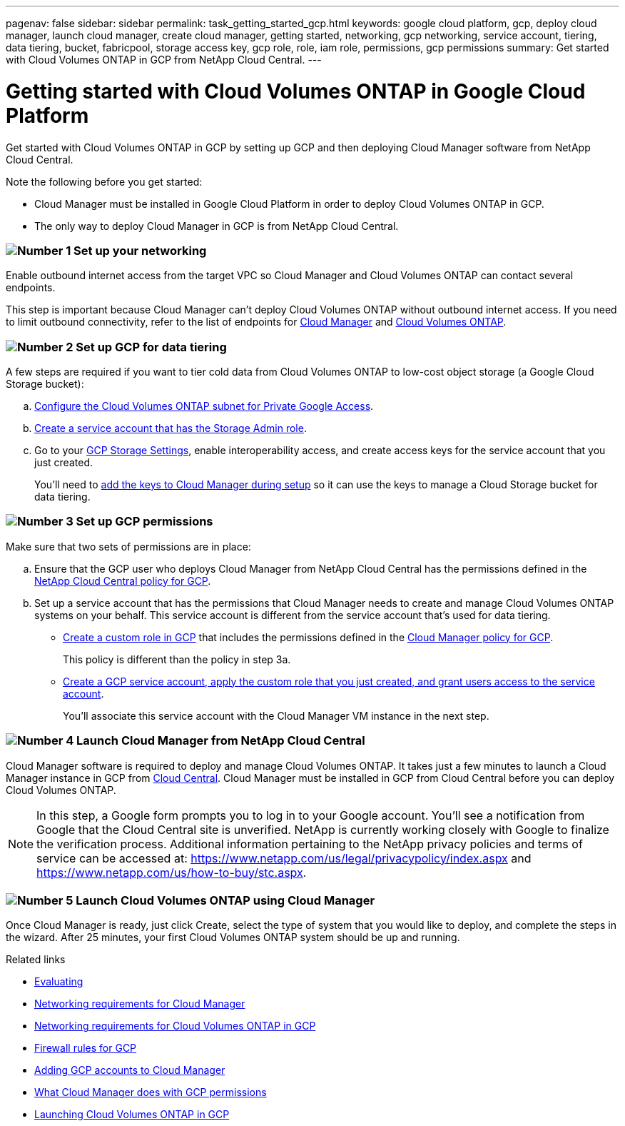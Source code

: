 ---
pagenav: false
sidebar: sidebar
permalink: task_getting_started_gcp.html
keywords: google cloud platform, gcp, deploy cloud manager, launch cloud manager, create cloud manager, getting started, networking, gcp networking, service account, tiering, data tiering, bucket, fabricpool, storage access key, gcp role, role, iam role, permissions, gcp permissions
summary: Get started with Cloud Volumes ONTAP in GCP from NetApp Cloud Central.
---

= Getting started with Cloud Volumes ONTAP in Google Cloud Platform
:hardbreaks:
:nofooter:
:icons: font
:linkattrs:
:imagesdir: ./media/

[.lead]
Get started with Cloud Volumes ONTAP in GCP by setting up GCP and then deploying Cloud Manager software from NetApp Cloud Central.

Note the following before you get started:

* Cloud Manager must be installed in Google Cloud Platform in order to deploy Cloud Volumes ONTAP in GCP.
* The only way to deploy Cloud Manager in GCP is from NetApp Cloud Central.

=== image:number1.png[Number 1] Set up your networking

[role="quick-margin-para"]
Enable outbound internet access from the target VPC so Cloud Manager and Cloud Volumes ONTAP can contact several endpoints.

[role="quick-margin-para"]
This step is important because Cloud Manager can't deploy Cloud Volumes ONTAP without outbound internet access. If you need to limit outbound connectivity, refer to the list of endpoints for link:reference_networking_cloud_manager.html#outbound-internet-access[Cloud Manager] and link:reference_networking_gcp.html[Cloud Volumes ONTAP].

=== image:number2.png[Number 2] Set up GCP for data tiering

[role="quick-margin-para"]
A few steps are required if you want to tier cold data from Cloud Volumes ONTAP to low-cost object storage (a Google Cloud Storage bucket):

[role="quick-margin-list"]
.. https://cloud.google.com/vpc/docs/configure-private-google-access[Configure the Cloud Volumes ONTAP subnet for Private Google Access^].

.. https://cloud.google.com/iam/docs/creating-custom-roles#creating_a_custom_role[Create a service account that has the Storage Admin role^].

.. Go to your https://console.cloud.google.com/storage/settings[GCP Storage Settings^], enable interoperability access, and create access keys for the service account that you just created.
+
You'll need to link:task_adding_gcp_accounts.html[add the keys to Cloud Manager during setup] so it can use the keys to manage a Cloud Storage bucket for data tiering.

=== image:number3.png[Number 3] Set up GCP permissions

[role="quick-margin-para"]
Make sure that two sets of permissions are in place:

[role="quick-margin-list"]
.. Ensure that the GCP user who deploys Cloud Manager from NetApp Cloud Central has the permissions defined in the https://occm-sample-policies.s3.amazonaws.com/Setup_As_Service_3.7.3_GCP.yaml[NetApp Cloud Central policy for GCP^].

.. Set up a service account that has the permissions that Cloud Manager needs to create and manage Cloud Volumes ONTAP systems on your behalf. This service account is different from the service account that's used for data tiering.
+
* https://cloud.google.com/iam/docs/creating-custom-roles#creating_a_custom_role[Create a custom role in GCP^] that includes the permissions defined in the https://occm-sample-policies.s3.amazonaws.com/Policy_for_Cloud_Manager_3.7.3_GCP.yaml[Cloud Manager policy for GCP^].
+
This policy is different than the policy in step 3a.

* https://cloud.google.com/iam/docs/creating-managing-service-accounts#creating_a_service_account[Create a GCP service account, apply the custom role that you just created, and grant users access to the service account^].
+
You'll associate this service account with the Cloud Manager VM instance in the next step.

=== image:number4.png[Number 4] Launch Cloud Manager from NetApp Cloud Central

[role="quick-margin-para"]
Cloud Manager software is required to deploy and manage Cloud Volumes ONTAP. It takes just a few minutes to launch a Cloud Manager instance in GCP from https://cloud.netapp.com[Cloud Central^]. Cloud Manager must be installed in GCP from Cloud Central before you can deploy Cloud Volumes ONTAP.

[role="quick-margin-para"]
NOTE: In this step, a Google form prompts you to log in to your Google account. You'll see a notification from Google that the Cloud Central site is unverified. NetApp is currently working closely with Google to finalize the verification process. Additional information pertaining to the NetApp privacy policies and terms of service can be accessed at: https://www.netapp.com/us/legal/privacypolicy/index.aspx and https://www.netapp.com/us/how-to-buy/stc.aspx.

=== image:number5.png[Number 5] Launch Cloud Volumes ONTAP using Cloud Manager

[role="quick-margin-para"]
Once Cloud Manager is ready, just click Create, select the type of system that you would like to deploy, and complete the steps in the wizard. After 25 minutes, your first Cloud Volumes ONTAP system should be up and running.

.Related links

* link:concept_evaluating.html[Evaluating]
* link:reference_networking_cloud_manager.html[Networking requirements for Cloud Manager]
* link:reference_networking_gcp.html[Networking requirements for Cloud Volumes ONTAP in GCP]
* link:reference_firewall_rules_gcp.html[Firewall rules for GCP]
* link:task_adding_gcp_accounts.html[Adding GCP accounts to Cloud Manager]
* link:reference_permissions.html#what-cloud-manager-does-with-gcp-permissions[What Cloud Manager does with GCP permissions]
* link:task_deploying_gcp.html[Launching Cloud Volumes ONTAP in GCP]
